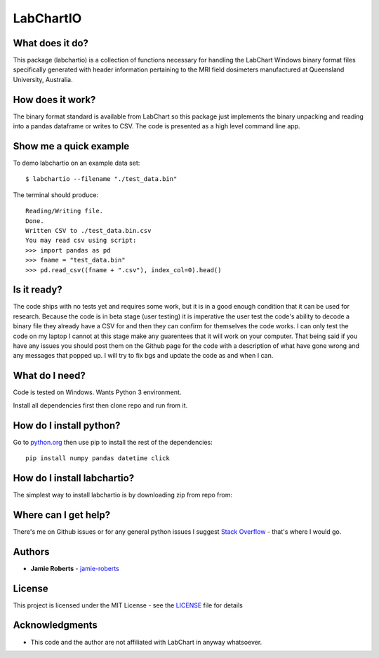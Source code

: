==========
LabChartIO
==========


What does it do?
----------------
This package (labchartio) is a collection of functions necessary for handling the
LabChart Windows binary format files specifically generated with header information
pertaining to the MRI field dosimeters manufactured at Queensland University,
Australia.

How does it work?
-----------------
The binary format standard is available from LabChart so this package just implements the binary unpacking and reading into a pandas dataframe or writes to CSV. The code is presented as a high level command line app. 

Show me a quick example
-----------------------
To demo labchartio on an example data set::

  $ labchartio --filename "./test_data.bin"

The terminal should produce::

  Reading/Writing file.
  Done.
  Written CSV to ./test_data.bin.csv
  You may read csv using script:
  >>> import pandas as pd
  >>> fname = "test_data.bin"
  >>> pd.read_csv((fname + ".csv"), index_col=0).head()

Is it ready?
------------
The code ships with no tests yet and requires some work, but it is in a good enough condition that it can be used for research. Because the code is in beta stage (user testing) it is imperative the user test the code's ability to decode a binary file they already have a CSV for and then they can confirm for themselves the code works. I can only test the code on my laptop I cannot at this stage make any guarentees that it will work on your computer. That being said if you have any issues you should post them on the Github page for the code with a description of what have gone wrong and any messages that popped up. I will try to fix bgs and update the code as and when I can. 

What do I need?
---------------
Code is tested on Windows. Wants Python 3 environment.

Install all dependencies first then clone repo and run from it.


How do I install python?
------------------------
Go to `python.org <https://www.python.org/downloads/>`_ then use pip to install the rest of the dependencies::

  pip install numpy pandas datetime click

How do I install labchartio?
--------------------
The simplest way to install labchartio is by downloading zip from repo from::




Where can I get help?
---------------------
There's me on Github issues or for any general python issues I suggest `Stack Overflow <https://stackoverflow.com/questions/tagged/python>`_
- that's where I would go.

Authors
-------
* **Jamie Roberts** - `jamie-roberts <https://github.com/jamie-roberts>`_

License
-------
This project is licensed under the MIT License - see the `LICENSE <LICENSE>`_
file for details

Acknowledgments
---------------
* This code and the author are not affiliated with LabChart in anyway whatsoever.